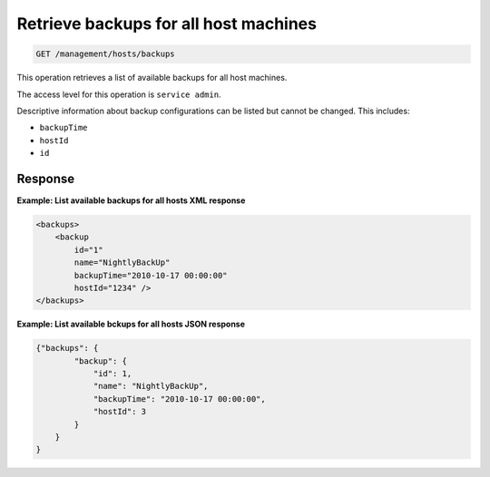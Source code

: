 .. _get-backups-all-hosts:

Retrieve backups for all host machines
^^^^^^^^^^^^^^^^^^^^^^^^^^^^^^^^^^^^^^^^^^^^^^^^^^^^^^^^^^^^^^^^^^^^^^^^^^^^^^^^

.. code::

   GET /management/hosts/backups


This operation retrieves a list of available backups for all host machines.

The access level for this operation is ``service admin``. 

Descriptive information about backup configurations can be listed but
cannot be changed. This includes:

-  ``backupTime``

-  ``hostId``

-  ``id``

Response
""""""""""""""""


**Example: List available backups for all hosts XML response**

.. code::  

    <backups>
        <backup
            id="1"
            name="NightlyBackUp"
            backupTime="2010-10-17 00:00:00"
            hostId="1234" />
    </backups>

                        


**Example: List available bckups for all hosts JSON response**

.. code::  

    {"backups": {
            "backup": {
                "id": 1,
                "name": "NightlyBackUp",
                "backupTime": "2010-10-17 00:00:00",
                "hostId": 3
            }
        }
    }


